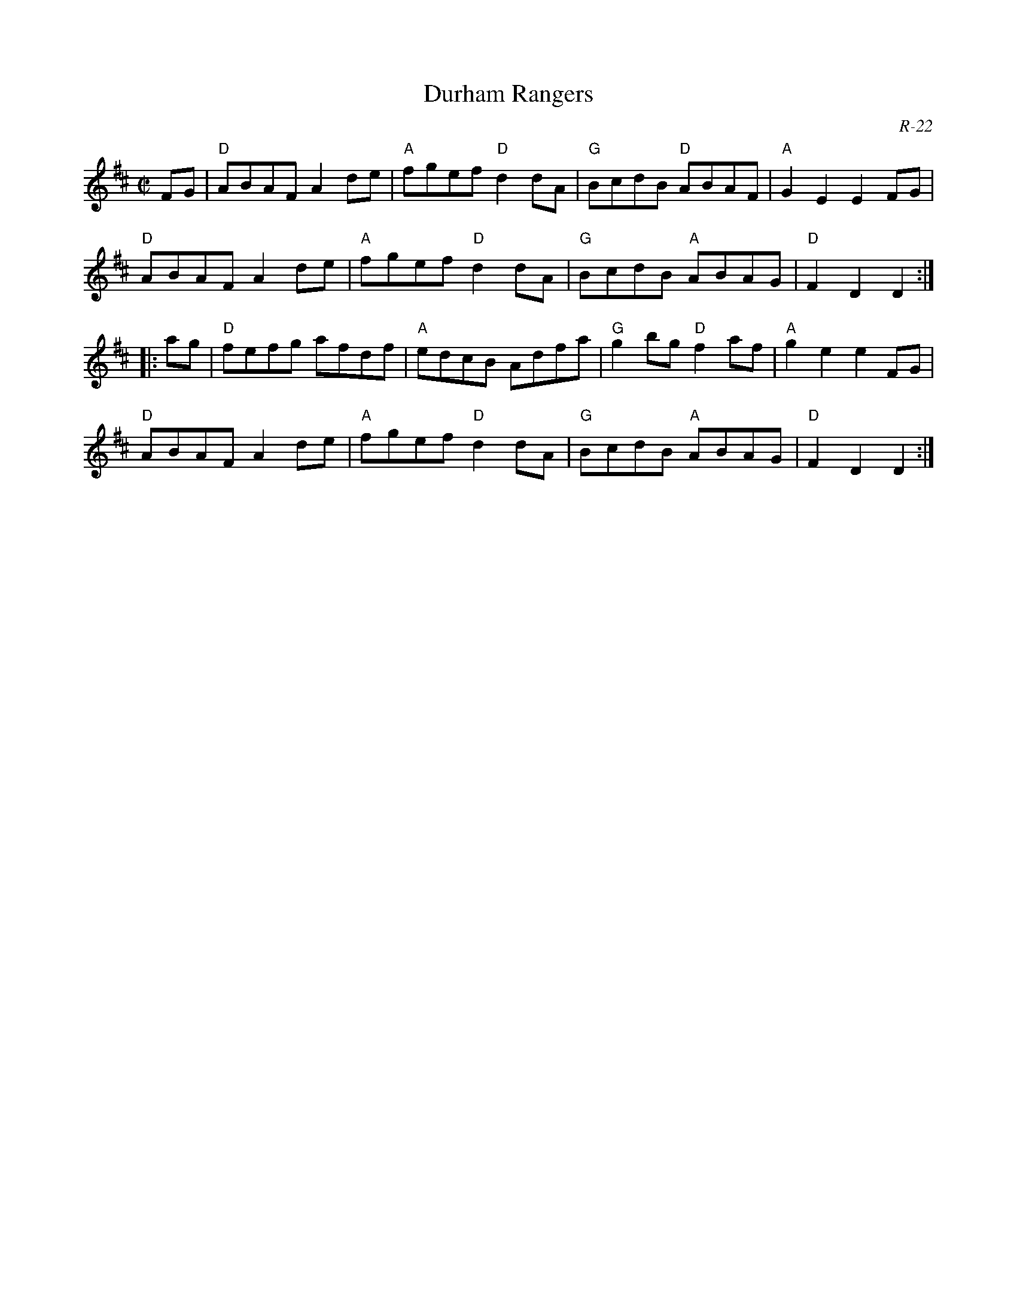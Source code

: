 X:1
T: Durham Rangers
M: C|
Z:
R: reel
C: R-22
K: D
FG| "D"ABAF A2de| "A"fgef "D"d2dA| "G"BcdB "D"ABAF| "A"G2E2 E2FG|
    "D"ABAF A2de| "A"fgef "D"d2dA| "G"BcdB "A"ABAG| "D"F2D2 D2 :|
|:\
ag| "D"fefg afdf| "A"edcB Adfa| "G"g2bg "D"f2af| "A"g2e2 e2FG|
    "D"ABAF A2de| "A"fgef "D"d2dA| "G"BcdB "A"ABAG| "D"F2D2 D2 :|
%
